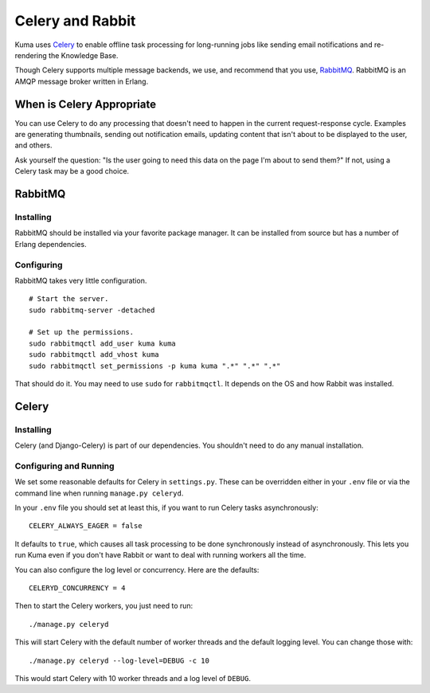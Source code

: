 =================
Celery and Rabbit
=================

Kuma uses `Celery <http://celeryproject.org/>`_ to enable offline task
processing for long-running jobs like sending email notifications and
re-rendering the Knowledge Base.

Though Celery supports multiple message backends, we use, and recommend that
you use, `RabbitMQ <http://www.rabbitmq.com/>`_. RabbitMQ is an AMQP message
broker written in Erlang.


When is Celery Appropriate
==========================

You can use Celery to do any processing that doesn't need to happen in the
current request-response cycle. Examples are generating thumbnails, sending out
notification emails, updating content that isn't about to be displayed to the
user, and others.

Ask yourself the question: "Is the user going to need this data on the page I'm
about to send them?" If not, using a Celery task may be a good choice.


RabbitMQ
========


Installing
----------

RabbitMQ should be installed via your favorite package manager. It can be
installed from source but has a number of Erlang dependencies.

Configuring
-----------

RabbitMQ takes very little configuration.

::

    # Start the server.
    sudo rabbitmq-server -detached

    # Set up the permissions.
    sudo rabbitmqctl add_user kuma kuma
    sudo rabbitmqctl add_vhost kuma
    sudo rabbitmqctl set_permissions -p kuma kuma ".*" ".*" ".*"

That should do it. You may need to use ``sudo`` for ``rabbitmqctl``. It depends
on the OS and how Rabbit was installed.

Celery
======

Installing
----------

Celery (and Django-Celery) is part of our dependencies. You shouldn't need to
do any manual installation.

Configuring and Running
-----------------------

We set some reasonable defaults for Celery in ``settings.py``. These can be
overridden either in your ``.env`` file or via the command line when running
``manage.py celeryd``.

In your ``.env`` file you should set at least this, if you want to run Celery
tasks asynchronously::

    CELERY_ALWAYS_EAGER = false

It defaults to ``true``, which causes all task processing to be done
synchronously instead of asynchronously. This lets you run Kuma even if you
don't have Rabbit or want to deal with running workers all the time.

You can also configure the log level or concurrency. Here are the defaults::

    CELERYD_CONCURRENCY = 4

Then to start the Celery workers, you just need to run::

    ./manage.py celeryd

This will start Celery with the default number of worker threads and the
default logging level. You can change those with::

    ./manage.py celeryd --log-level=DEBUG -c 10

This would start Celery with 10 worker threads and a log level of ``DEBUG``.
